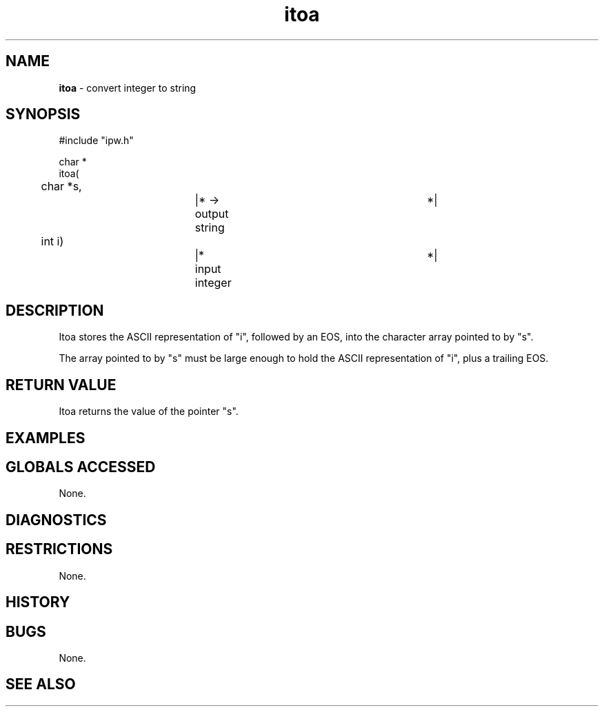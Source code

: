 .TH "itoa" "3" "5 November 2015" "IPW v2" "IPW Library Functions"
.SH NAME
.PP
\fBitoa\fP - convert integer to string
.SH SYNOPSIS
.sp
.nf
.ft CR
#include "ipw.h"

char *
itoa(
	char    *s,		|* -> output string		 *|
	int      i)		|* input integer		 *|

.ft R
.fi
.SH DESCRIPTION
.PP
Itoa stores the ASCII representation of "i", followed by an EOS, into
the character array pointed to by "s".
.PP
The array pointed to by "s" must be large enough to hold the ASCII
representation of "i", plus a trailing EOS.
.SH RETURN VALUE
.PP
Itoa returns the value of the pointer "s".
.SH EXAMPLES
.SH GLOBALS ACCESSED
.PP
None.
.SH DIAGNOSTICS
.SH RESTRICTIONS
.PP
None.
.SH HISTORY
.SH BUGS
.PP
None.
.SH SEE ALSO
